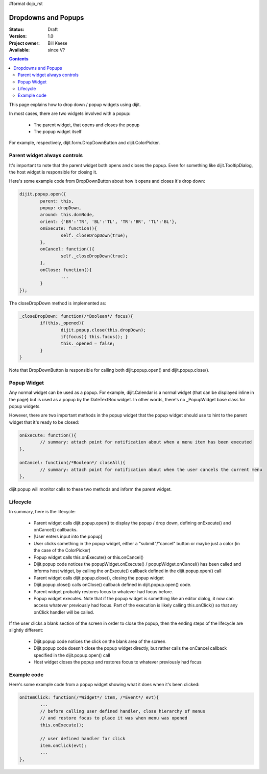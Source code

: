 #format dojo_rst

Dropdowns and Popups
====================

:Status: Draft
:Version: 1.0
:Project owner: Bill Keese
:Available: since V?

.. contents::
   :depth: 2

This page explains how to drop down / popup widgets using dijit.

In most cases, there are two widgets involved with a popup:

  * The parent widget, that opens and closes the popup
  * The popup widget itself

For example, respectively, dijit.form.DropDownButton and dijit.ColorPicker.

Parent widget always controls
-----------------------------
It's important to note that the parent widget both opens and closes the popup.
Even for something like dijit.TooltipDialog, the host widget is responsible for closing it.

Here's some example code from DropDownButton about how it opens and closes it's drop down:

.. code-block :: javascript

		dijit.popup.open({
			parent: this,
			popup: dropDown,
			around: this.domNode,
			orient: {'BR':'TR', 'BL':'TL', 'TR':'BR', 'TL':'BL'},
			onExecute: function(){
				self._closeDropDown(true);
			},
			onCancel: function(){
				self._closeDropDown(true);
			},
			onClose: function(){
				...
			}
		});
     
The closeDropDown method is implemented as:

.. code-block :: javascript

	_closeDropDown: function(/*Boolean*/ focus){
		if(this._opened){
			dijit.popup.close(this.dropDown);
			if(focus){ this.focus(); }
			this._opened = false;			
		}
	}

Note that DropDownButton is responsible for calling both dijit.popup.open() and dijit.popup.close().

Popup Widget
------------

Any normal widget can be used as a popup.   For example, dijit.Calendar is a normal widget (that can be displayed inline in the page) but is used as a popup by the DateTextBox widget.    In other words, there's no _PopupWidget base class for popup widgets.

However, there are two important methods in the popup widget that the popup widget should use to hint to the parent
widget that it's ready to be closed:

.. code-block :: javascript

	onExecute: function(){
		// summary: attach point for notification about when a menu item has been executed
	},

	onCancel: function(/*Boolean*/ closeAll){
		// summary: attach point for notification about when the user cancels the current menu
	},

dijit.popup will monitor calls to these two methods and inform the parent widget.


Lifecycle
---------

In summary, here is the lifecycle:

   * Parent widget calls dijit.popup.open() to display the popup / drop down, defining onExecute() and onCancel() callbacks.
   * [User enters input into the popup]
   * User clicks something in the popup widget, either a "submit"/"cancel" button or maybe just a color (in the case of the ColorPicker)
   * Popup widget calls this.onExecute() or this.onCancel()
   * Dijit.popup code notices the popupWidget.onExecute() / popupWidget.onCancel() has been called and informs host widget, by calling the onExecute() callback defined in the dijit.popup.open() call 
   * Parent widget calls dijit.popup.close(), closing the popup widget
   * Dijit.popup.close() calls onClose() callback defined in dijit.popup.open() code.
   * Parent widget probably restores focus to whatever had focus before.
   * Popup widget executes.   Note that if the popup widget is something like an editor dialog, it now can access whatever previously had focus.  Part of the execution is likely calling this.onClick() so that any onClick handler will be called.

If the user clicks a blank section of the screen in order to close the popup, then the ending steps of the lifecycle are slightly different:

   * Dijit.popup code notices the click on the blank area of the screen.
   * Dijit.popup code doesn't close the popup widget directly, but rather calls the onCancel callback specified in the dijit.popup.open() call
   * Host widget closes the popup and restores focus to whatever previously had focus


Example code
------------

Here's some example code from a popup widget showing what it does when it's been clicked:

.. code-block :: javascript

	onItemClick: function(/*Widget*/ item, /*Event*/ evt){
		...
		// before calling user defined handler, close hierarchy of menus
		// and restore focus to place it was when menu was opened
		this.onExecute();

		// user defined handler for click
		item.onClick(evt);
		...
	},
